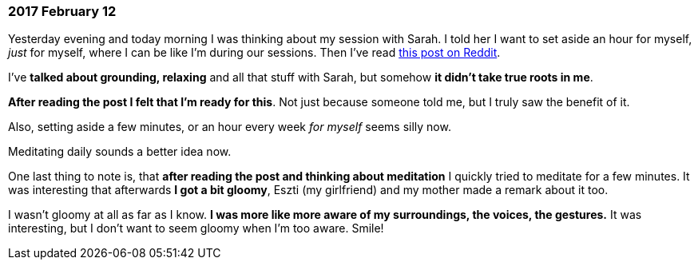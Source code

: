 === 2017 February 12

Yesterday evening and today morning I was thinking about my session with Sarah.
I told her I want to set aside an hour for myself, _just_ for myself, where I can be like I'm during our sessions.
Then I've read https://www.reddit.com/r/GetMotivated/comments/5thc8s/tool_how_to_actually_make_meditation_a_habit_in/[this post on Reddit].

I've *talked about grounding, relaxing* and all that stuff with Sarah, but somehow *it didn't take true roots in me*.

*After reading the post I felt that I'm ready for this*.
Not just because someone told me, but I truly saw the benefit of it.

Also, setting aside a few minutes, or an hour every week _for myself_ seems silly now.

Meditating daily sounds a better idea now.

One last thing to note is, that *after reading the post and thinking about meditation* I quickly tried to meditate for a few minutes.
It was interesting that afterwards *I got a bit gloomy*, Eszti (my girlfriend) and my mother made a remark about it too.

I wasn't gloomy at all as far as I know.
*I was more like more aware of my surroundings, the voices, the gestures.*
It was interesting, but I don't want to seem gloomy when I'm too aware.
Smile!
